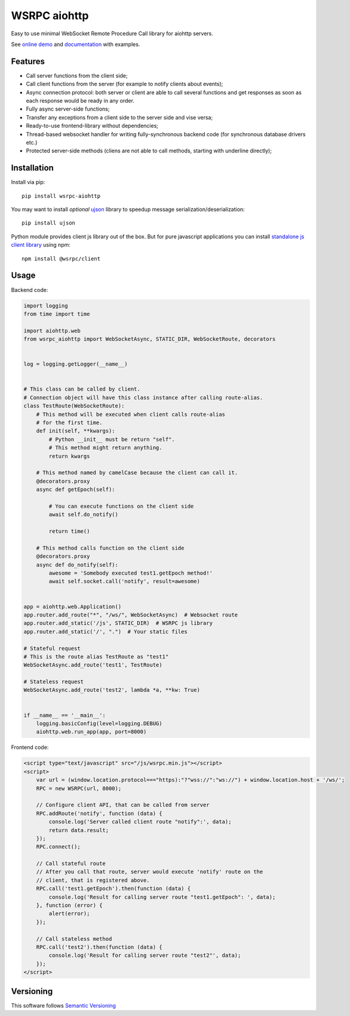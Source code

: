 WSRPC aiohttp
=============

.. image:: https://cloud.drone.io/api/badges/wsrpc/wsrpc-aiohttp/status.svg
    :target: https://cloud.drone.io/wsrpc/wsrpc-aiohttp
    :alt: Drone CI

.. image:: https://coveralls.io/repos/github/wsrpc/wsrpc-aiohttp/badge.svg?branch=master
    :target: https://coveralls.io/github/wsrpc/wsrpc-aiohttp?branch=master
    :alt: Coveralls

.. image:: https://img.shields.io/pypi/v/wsrpc-aiohttp.svg
    :target: https://pypi.python.org/pypi/wsrpc-aiohttp/
    :alt: Latest Version

.. image:: https://img.shields.io/pypi/wheel/wsrpc-aiohttp.svg
    :target: https://pypi.python.org/pypi/wsrpc-aiohttp/
    :alt: python wheel

.. image:: https://img.shields.io/pypi/pyversions/wsrpc-aiohttp.svg
    :target: https://pypi.python.org/pypi/wsrpc-aiohttp/
    :alt: Python Versions

.. image:: https://img.shields.io/pypi/l/wsrpc-aiohttp.svg
    :target: https://pypi.python.org/pypi/wsrpc-aiohttp/
    :alt: license



Easy to use minimal WebSocket Remote Procedure Call library for aiohttp
servers.

See `online demo`_ and documentation_ with examples.

Features
--------

* Call server functions from the client side;
* Call client functions from the server (for example to notify clients about
  events);
* Async connection protocol: both server or client are able to call several
  functions and get responses as soon as each response would be ready in any
  order.
* Fully async server-side functions;
* Transfer any exceptions from a client side to the server side and vise versa;
* Ready-to-use frontend-library without dependencies;
* Thread-based websocket handler for writing fully-synchronous backend code
  (for synchronous database drivers etc.)
* Protected server-side methods (cliens are not able to call methods, starting
  with underline directly);


Installation
------------

Install via pip::

    pip install wsrpc-aiohttp


You may want to install *optional* `ujson`_ library to speedup message serialization/deserialization::

    pip install ujson


Python module provides client js library out of the box. But for pure javascript applications you can install `standalone js client library`_
using npm::

    npm install @wsrpc/client

Usage
-----

Backend code:


.. code-block:: python

    import logging
    from time import time

    import aiohttp.web
    from wsrpc_aiohttp import WebSocketAsync, STATIC_DIR, WebSocketRoute, decorators


    log = logging.getLogger(__name__)


    # This class can be called by client.
    # Connection object will have this class instance after calling route-alias.
    class TestRoute(WebSocketRoute):
        # This method will be executed when client calls route-alias
        # for the first time.
        def init(self, **kwargs):
            # Python __init__ must be return "self".
            # This method might return anything.
            return kwargs

        # This method named by camelCase because the client can call it.
        @decorators.proxy
        async def getEpoch(self):

            # You can execute functions on the client side
            await self.do_notify()

            return time()

        # This method calls function on the client side
        @decorators.proxy
        async def do_notify(self):
            awesome = 'Somebody executed test1.getEpoch method!'
            await self.socket.call('notify', result=awesome)


    app = aiohttp.web.Application()
    app.router.add_route("*", "/ws/", WebSocketAsync)  # Websocket route
    app.router.add_static('/js', STATIC_DIR)  # WSRPC js library
    app.router.add_static('/', ".")  # Your static files

    # Stateful request
    # This is the route alias TestRoute as "test1"
    WebSocketAsync.add_route('test1', TestRoute)

    # Stateless request
    WebSocketAsync.add_route('test2', lambda *a, **kw: True)


    if __name__ == '__main__':
        logging.basicConfig(level=logging.DEBUG)
        aiohttp.web.run_app(app, port=8000)



Frontend code:


.. code-block:: HTML

    <script type="text/javascript" src="/js/wsrpc.min.js"></script>
    <script>
        var url = (window.location.protocol==="https):"?"wss://":"ws://") + window.location.host + '/ws/';
        RPC = new WSRPC(url, 8000);

        // Configure client API, that can be called from server
        RPC.addRoute('notify', function (data) {
            console.log('Server called client route "notify":', data);
            return data.result;
        });
        RPC.connect();

        // Call stateful route
        // After you call that route, server would execute 'notify' route on the
        // client, that is registered above.
        RPC.call('test1.getEpoch').then(function (data) {
            console.log('Result for calling server route "test1.getEpoch": ', data);
        }, function (error) {
            alert(error);
        });

        // Call stateless method
        RPC.call('test2').then(function (data) {
            console.log('Result for calling server route "test2"', data);
        });
    </script>


Versioning
----------

This software follows `Semantic Versioning`_


.. _online demo: https://demo.wsrpc.info/
.. _documentation: https://docs.wsrpc.info/
.. _ujson: https://pypi.python.org/pypi/ujson
.. _standalone js client library: https://www.npmjs.com/package/@wsrpc/client
.. _Semantic Versioning: http://semver.org/
